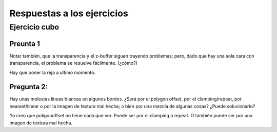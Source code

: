 ===========================
Respuestas a los ejercicios
===========================


Ejercicio cubo
--------------

Preunta 1
'''''''''

Notar también, que la transparencia y el z-buffer siguen trayendo problemas; pero, dado que hay una sola
cara con transparencia, el problema se resuelve fácilmente. (¿cómo?)

Hay que poner la reja a ultimo momento.

Pregunta 2:
'''''''''''

Hay unas molestas líneas blancas en algunos bordes. ¿Será por el polygon offset, por el clamping/repeat,
por nearest/linear o por la imagen de textura mal hecha; o bien por una mezcla de algunas cosas? ¿Puede
solucionarlo?

Yo creo que poligonoffset no tiene nada que ver.
Puede ser por el clamping o repeat. O también puede ser por una imagen de textura mal hecha.
